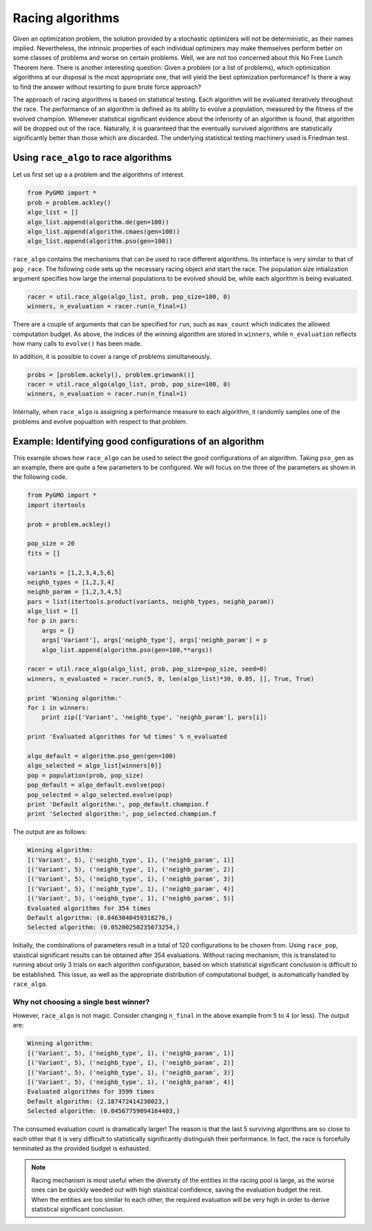 .. _racing_algorithms:

=======================================================================
Racing algorithms
=======================================================================

Given an optimization problem, the solution provided by a stochastic optimizers
will not be deterministic, as their names implied. Nevertheless, the intrinsic
properties of each individual optimizers may make themselves perform better on
some classes of problems and worse on certain problems. Well, we are not too
concerned about this No Free Lunch Theorem here. There is another interesting
question: Given a problem (or a list of problems), which optimization
algorithms at our disposal is the most appropriate one, that will yield the
best optimization performance? Is there a way to find the answer without
resorting to pure brute force approach?

The approach of racing algorithms is based on statistical testing. Each
algorithm will be evaluated iteratively throughout the race. The performance of
an algorithm is defined as its ability to evolve a population, measured by the
fitness of the evolved champion. Whenever statistical significant evidence
about the inferiority of an algorithm is found, that algorithm will be dropped
out of the race. Naturally, it is guaranteed that the eventually survived
algorithms are statistically significantly better than those which are
discarded. The underlying statistical testing machinery used is Friedman test.

Using ``race_algo`` to race algorithms
######################################

Let us first set up a a problem and the algorithms of interest.

.. code-block:: python

    from PyGMO import *
    prob = problem.ackley()
    algo_list = []
    algo_list.append(algorithm.de(gen=100))
    algo_list.append(algorithm.cmaes(gen=100))
    algo_list.append(algorithm.pso(gen=100))

``race_algo`` contains the mechanisms that can be used to race different
algorithms. Its interface is very similar to that of ``pop_race``. The
following code sets up the necessary racing object and start the race. The
population size intialization argument specifies how large the internal
populations to be evolved should be, while each algorithm is being evaluated.

.. code-block:: python

    racer = util.race_algo(algo_list, prob, pop_size=100, 0)
    winners, n_evaluation = racer.run(n_final=1)

There are a couple of arguments that can be specified for ``run``, such as
``max_count`` which indicates the allowed computation budget. As above,
the indices of the winning algorithm are stored in ``winners``, while
``n_evaluation`` reflects how many calls to ``evolve()`` has been made.

In addition, it is possible to cover a range of problems simultaneously.

.. code-block:: python

    probs = [problem.ackely(), problem.griewank()]
    racer = util.race_algo(algo_list, prob, pop_size=100, 0)
    winners, n_evaluation = racer.run(n_final=1)

Internally, when ``race_algo`` is assigning a performance measure to each
algorithm, it randomly samples one of the problems and evolve popualtion with
respect to that problem.

Example: Identifying good configurations of an algorithm
########################################################

This example shows how ``race_algo`` can be used to select the good
configurations of an algorithm. Taking ``pso_gen`` as an example, there are
quite a few parameters to be configured. We will focus on the three of the
parameters as shown in the following code.

.. code-block:: python

    from PyGMO import *
    import itertools

    prob = problem.ackley()

    pop_size = 20
    fits = []

    variants = [1,2,3,4,5,6]
    neighb_types = [1,2,3,4]
    neighb_param = [1,2,3,4,5]
    pars = list(itertools.product(variants, neighb_types, neighb_param))
    algo_list = []
    for p in pars:
        args = {}
        args['Variant'], args['neighb_type'], args['neighb_param'] = p
        algo_list.append(algorithm.pso(gen=100,**args))

    racer = util.race_algo(algo_list, prob, pop_size=pop_size, seed=0)
    winners, n_evaluated = racer.run(5, 0, len(algo_list)*30, 0.05, [], True, True)

    print 'Winning algorithm:'
    for i in winners:
        print zip(['Variant', 'neighb_type', 'neighb_param'], pars[i])
        
    print 'Evaluated algorithms for %d times' % n_evaluated

    algo_default = algorithm.pso_gen(gen=100)
    algo_selected = algo_list[winners[0]]
    pop = population(prob, pop_size)
    pop_default = algo_default.evolve(pop)
    pop_selected = algo_selected.evolve(pop)
    print 'Default algorithm:', pop_default.champion.f
    print 'Selected algorithm:', pop_selected.champion.f

The output are as follows:

.. code-block:: python

    Winning algorithm:
    [('Variant', 5), ('neighb_type', 1), ('neighb_param', 1)]
    [('Variant', 5), ('neighb_type', 1), ('neighb_param', 2)]
    [('Variant', 5), ('neighb_type', 1), ('neighb_param', 3)]
    [('Variant', 5), ('neighb_type', 1), ('neighb_param', 4)]
    [('Variant', 5), ('neighb_type', 1), ('neighb_param', 5)]
    Evaluated algorithms for 354 times
    Default algorithm: (0.8463040459318276,)
    Selected algorithm: (0.05200250235673254,)

Initially, the combinations of parameters result in a total of 120
configurations to be chosen from. Using ``race_pop``, staistical significant
results can be obtained after 354 evaluations. Without racing mechanism, this
is translated to running about only 3 trials on each algorithm configuration,
based on which statistical significant conclusion is difficult to be established.
This issue, as well as the appropriate distribution of computational budget, is
automatically handled by ``race_algo``.

Why not choosing a single best winner?
**************************************
However, ``race_algo`` is not magic. Consider changing ``n_final`` in the above
example from 5 to 4 (or less). The output are:

.. code-block:: python

    Winning algorithm:
    [('Variant', 5), ('neighb_type', 1), ('neighb_param', 1)]
    [('Variant', 5), ('neighb_type', 1), ('neighb_param', 2)]
    [('Variant', 5), ('neighb_type', 1), ('neighb_param', 3)]
    [('Variant', 5), ('neighb_type', 1), ('neighb_param', 4)]
    Evaluated algorithms for 3599 times
    Default algorithm: (2.187472414230023,)
    Selected algorithm: (0.04567759094164403,)

The consumed evaluation count is dramatically larger! The reason is that the
last 5 surviving algorithms are so close to each other that it is very
difficult to statistically significantly distinguish their performance. In fact, the race is forcefully terminated as the provided budget is exhausted.

.. note::
    Racing mechanism is most useful when the diversity of the entities in the
    racing pool is large, as the worse ones can be quickly weeded out with high
    staistical confidence, saving the evaluation budget the rest. When the
    entities are too similar to each other, the required evaluation will be
    very high in order to derive statistical significant conclusion.
